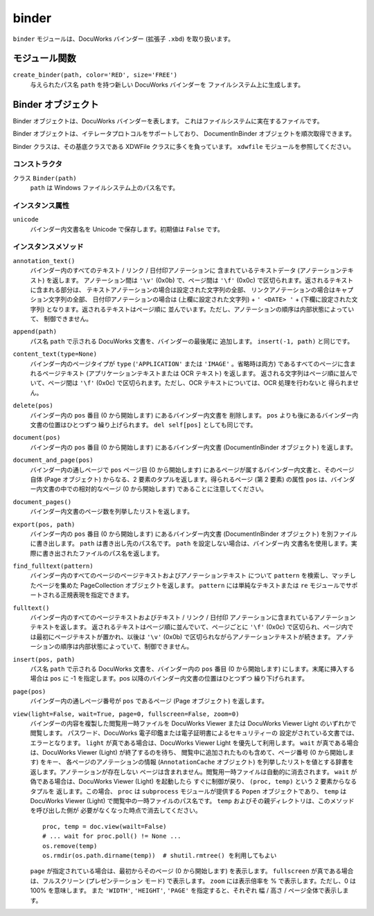 ======
binder
======

``binder`` モジュールは、DocuWorks バインダー (拡張子 ``.xbd``)
を取り扱います。

モジュール関数
==============

``create_binder(path, color='RED', size='FREE')``
    与えられたパス名 ``path`` を持つ新しい DocuWorks バインダーを
    ファイルシステム上に生成します。

Binder オブジェクト
===================

Binder オブジェクトは、DocuWorks バインダーを表します。
これはファイルシステムに実在するファイルです。

Binder オブジェクトは、イテレータプロトコルをサポートしており、
DocumentInBinder オブジェクトを順次取得できます。

Binder クラスは、その基底クラスである XDWFile クラスに多くを負っています。
``xdwfile`` モジュールを参照してください。

コンストラクタ
--------------

クラス ``Binder(path)``
    ``path`` は Windows ファイルシステム上のパス名です。

インスタンス属性
----------------

``unicode``
    バインダー内文書名を Unicode で保存します。初期値は ``False`` です。

インスタンスメソッド
--------------------

``annotation_text()``
    バインダー内のすべてのテキスト / リンク / 日付印アノテーションに
    含まれているテキストデータ (アノテーションテキスト) を返します。
    アノテーション間は ``'\v'`` (0x0b) で、ページ間は ``'\f'`` (0x0c)
    で区切られます。返されるテキストに含まれる部分は、
    テキストアノテーションの場合は設定された文字列の全部、
    リンクアノテーションの場合はキャプション文字列の全部、
    日付印アノテーションの場合は (上欄に設定された文字列) + ``' <DATE> '``
    + (下欄に設定された文字列) となります。返されるテキストはページ順に
    並んでいます。ただし、アノテーションの順序は内部状態によっていて、
    制御できません。

``append(path)``
    パス名 ``path`` で示される DocuWorks 文書を、バインダーの最後尾に
    追加します。 ``insert(-1, path)`` と同じです。

``content_text(type=None)``
    バインダー内のページタイプが ``type`` (``'APPLICATION'`` または
    ``'IMAGE'`` 。省略時は両方) であるすべてのページに含まれるページテキスト
    (アプリケーションテキストまたは OCR テキスト) を返します。
    返される文字列はページ順に並んでいて、ページ間は ``'\f'`` (0x0c)
    で区切られます。ただし、OCR テキストについては、OCR 処理を行わないと
    得られません。

``delete(pos)``
    バインダー内の ``pos`` 番目 (0 から開始します) にあるバインダー内文書を
    削除します。 ``pos`` よりも後にあるバインダー内文書の位置はひとつずつ
    繰り上げられます。 ``del self[pos]`` としても同じです。

``document(pos)``
    バインダー内の ``pos`` 番目 (0 から開始します) にあるバインダー内文書
    (DocumentInBinder オブジェクト) を返します。

``document_and_page(pos)``
    バインダー内の通しページで ``pos`` ページ目 (0 から開始します)
    にあるページが属するバインダー内文書と、そのページ自体 (Page
    オブジェクト) からなる、2 要素のタプルを返します。得られるページ
    (第 2 要素) の属性 ``pos`` は、バインダー内文書の中での相対的なページ
    (0 から開始します) であることに注意してください。

``document_pages()``
    バインダー内文書のページ数を列挙したリストを返します。

``export(pos, path)``
    バインダー内の ``pos`` 番目 (0 から開始します) にあるバインダー内文書
    (DocumentInBinder オブジェクト) を別ファイルに書き出します。 ``path``
    は書き出し先のパス名です。 ``path`` を設定しない場合は、バインダー内
    文書名を使用します。実際に書き出されたファイルのパス名を返します。

``find_fulltext(pattern)``
    バインダー内のすべてのページのページテキストおよびアノテーションテキスト
    について ``pattern`` を検索し、マッチしたページを集めた PageCollection
    オブジェクトを返します。 ``pattern`` には単純なテキストまたは ``re``
    モジュールでサポートされる正規表現を指定できます。

``fulltext()``
    バインダー内のすべてのページテキストおよびテキスト / リンク / 日付印
    アノテーションに含まれているアノテーションテキストを返します。
    返されるテキストはページ順に並んでいて、ページごとに ``'\f'`` (0x0c)
    で区切られ、ページ内では最初にページテキストが置かれ、以後は ``'\v'``
    (0x0b) で区切られながらアノテーションテキストが続きます。
    アノテーションの順序は内部状態によっていて、制御できません。

``insert(pos, path)``
    パス名 ``path`` で示される DocuWorks 文書を、バインダー内の ``pos``
    番目 (0 から開始します) にします。末尾に挿入する場合は ``pos`` に
    -1 を指定します。pos 以降のバインダー内文書の位置はひとつずつ
    繰り下げられます。

``page(pos)``
    バインダー内の通しページ番号が ``pos`` であるページ (Page オブジェクト)
    を返します。

``view(light=False, wait=True, page=0, fullscreen=False, zoom=0)``
    バインダーの内容を複製した閲覧用一時ファイルを DocuWorks Viewer または
    DocuWorks Viewer Light のいずれかで閲覧します。
    パスワード、DocuWorks 電子印鑑または電子証明書によるセキュリティーの
    設定がされている文書では、エラーとなります。
    ``light`` が真である場合は、DocuWorks Viewer Light を優先して利用します。
    ``wait`` が真である場合は、DocuWorks Viewer (Light) が終了するのを待ち、
    閲覧中に追加されたものも含めて、ページ番号 (0 から開始します) をキー、
    各ページのアノテーションの情報 (``AnnotationCache`` オブジェクト)
    を列挙したリストを値とする辞書を返します。アノテーションが存在しない
    ページは含まれません。閲覧用一時ファイルは自動的に消去されます。
    ``wait`` が偽である場合は、DocuWorks Viewer (Light) を起動したら
    すぐに制御が戻り、 ``(proc, temp)`` という 2 要素からなるタプルを
    返します。この場合、 ``proc`` は ``subprocess`` モジュールが提供する
    ``Popen`` オブジェクトであり、 ``temp`` は DocuWorks Viewer (Light)
    で閲覧中の一時ファイルのパス名です。
    ``temp`` およびその親ディレクトリは、このメソッドを呼び出した側が
    必要がなくなった時点で消去してください。

    ::

        proc, temp = doc.view(wailt=False)
        # ... wait for proc.poll() != None ...
        os.remove(temp)
        os.rmdir(os.path.dirname(temp))  # shutil.rmtree() を利用してもよい

    ``page`` が指定されている場合は、最初からそのページ (0 から開始します)
    を表示します。
    ``fullscreen`` が真である場合は、フルスクリーン (プレゼンテーション
    モード) で表示します。
    ``zoom`` には表示倍率を % で表示します。ただし、0 は 100% を意味します。
    また ``'WIDTH'``, ``'HEIGHT'``, ``'PAGE'`` を指定すると、それぞれ
    幅 / 高さ / ページ全体で表示します。
